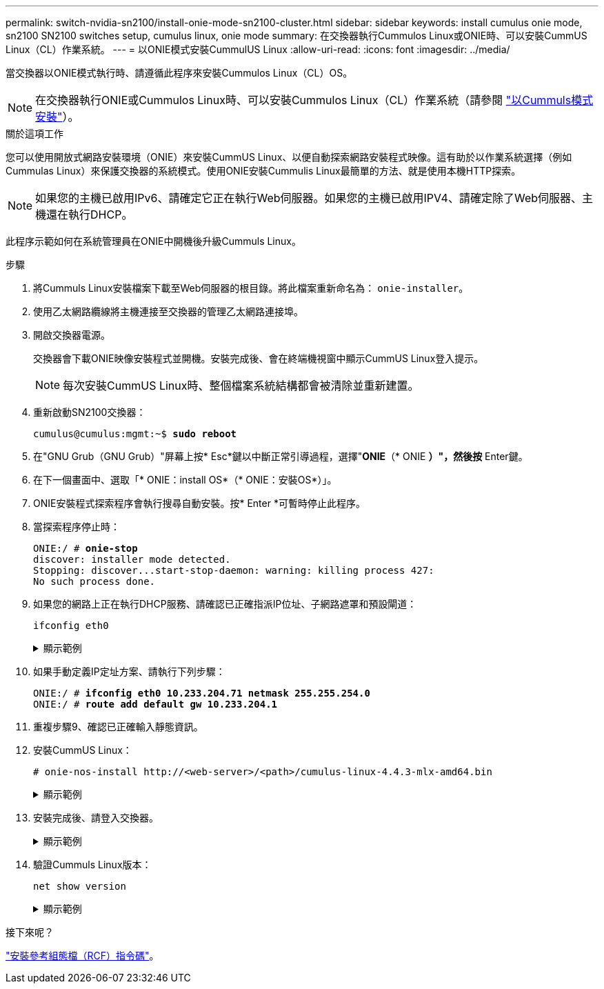 ---
permalink: switch-nvidia-sn2100/install-onie-mode-sn2100-cluster.html 
sidebar: sidebar 
keywords: install cumulus onie mode, sn2100 SN2100 switches setup, cumulus linux, onie mode 
summary: 在交換器執行Cummulos Linux或ONIE時、可以安裝CummUS Linux（CL）作業系統。 
---
= 以ONIE模式安裝CummulUS Linux
:allow-uri-read: 
:icons: font
:imagesdir: ../media/


[role="lead"]
當交換器以ONIE模式執行時、請遵循此程序來安裝Cummulos Linux（CL）OS。


NOTE: 在交換器執行ONIE或Cummulos Linux時、可以安裝Cummulos Linux（CL）作業系統（請參閱 link:install-cumulus-mode-sn2100-cluster.html["以Cummuls模式安裝"]）。

.關於這項工作
您可以使用開放式網路安裝環境（ONIE）來安裝CummUS Linux、以便自動探索網路安裝程式映像。這有助於以作業系統選擇（例如Cummulas Linux）來保護交換器的系統模式。使用ONIE安裝Cummulis Linux最簡單的方法、就是使用本機HTTP探索。


NOTE: 如果您的主機已啟用IPv6、請確定它正在執行Web伺服器。如果您的主機已啟用IPV4、請確定除了Web伺服器、主機還在執行DHCP。

此程序示範如何在系統管理員在ONIE中開機後升級Cummuls Linux。

.步驟
. 將Cummuls Linux安裝檔案下載至Web伺服器的根目錄。將此檔案重新命名為： `onie-installer`。
. 使用乙太網路纜線將主機連接至交換器的管理乙太網路連接埠。
. 開啟交換器電源。
+
交換器會下載ONIE映像安裝程式並開機。安裝完成後、會在終端機視窗中顯示CummUS Linux登入提示。

+

NOTE: 每次安裝CummUS Linux時、整個檔案系統結構都會被清除並重新建置。

. 重新啟動SN2100交換器：
+
[listing, subs="+quotes"]
----
cumulus@cumulus:mgmt:~$ *sudo reboot*
----
. 在"GNU Grub（GNU Grub）"屏幕上按* Esc*鍵以中斷正常引導過程，選擇"*ONIE*（* ONIE *）"，然後按* Enter鍵。
. 在下一個畫面中、選取「* ONIE：install OS*（* ONIE：安裝OS*）」。
. ONIE安裝程式探索程序會執行搜尋自動安裝。按* Enter *可暫時停止此程序。
. 當探索程序停止時：
+
[listing, subs="+quotes"]
----
ONIE:/ # *onie-stop*
discover: installer mode detected.
Stopping: discover...start-stop-daemon: warning: killing process 427:
No such process done.
----
. 如果您的網路上正在執行DHCP服務、請確認已正確指派IP位址、子網路遮罩和預設閘道：
+
`ifconfig eth0`

+
.顯示範例
[%collapsible]
====
[listing, subs="+quotes"]
----
ONIE:/ # *ifconfig eth0*
eth0   Link encap:Ethernet  HWaddr B8:CE:F6:19:1D:F6
       inet addr:10.233.204.71  Bcast:10.233.205.255  Mask:255.255.254.0
       inet6 addr: fe80::bace:f6ff:fe19:1df6/64 Scope:Link
       UP BROADCAST RUNNING MULTICAST  MTU:1500  Metric:1
       RX packets:21344 errors:0 dropped:2135 overruns:0 frame:0
       TX packets:3500 errors:0 dropped:0 overruns:0 carrier:0
       collisions:0 txqueuelen:1000
       RX bytes:6119398 (5.8 MiB)  TX bytes:472975 (461.8 KiB)
       Memory:dfc00000-dfc1ffff

ONIE:/ # *route*
Kernel IP routing table
Destination     Gateway         Genmask         Flags Metric Ref    Use Iface

default         10.233.204.1    0.0.0.0         UG    0      0      0   eth0
10.233.204.0    *               255.255.254.0   U     0      0      0   eth0
----
====
. 如果手動定義IP定址方案、請執行下列步驟：
+
[listing, subs="+quotes"]
----
ONIE:/ # *ifconfig eth0 10.233.204.71 netmask 255.255.254.0*
ONIE:/ # *route add default gw 10.233.204.1*
----
. 重複步驟9、確認已正確輸入靜態資訊。
. 安裝CummUS Linux：
+
[listing]
----
# onie-nos-install http://<web-server>/<path>/cumulus-linux-4.4.3-mlx-amd64.bin
----
+
.顯示範例
[%collapsible]
====
[listing, subs="+quotes"]
----
ONIE:/ # *route*

  Kernel IP routing table

  ONIE:/ # *onie-nos-install http://_<web-server>/<path>_/cumulus-linux-4.4.3-mlx-amd64.bin*

  Stopping: discover... done.
  Info: Attempting http://10.60.132.97/x/eng/testbedN,svl/nic/files/cumulus-linux-4.4.3-mlx-amd64.bin ...
  Connecting to 10.60.132.97 (10.60.132.97:80)
  installer            100% |*******************************|   552M  0:00:00 ETA
  ...
  ...
----
====
. 安裝完成後、請登入交換器。
+
.顯示範例
[%collapsible]
====
[listing, subs="+quotes"]
----
cumulus login: *cumulus*
Password: *cumulus*
You are required to change your password immediately (administrator enforced)
Changing password for cumulus.
Current password: *cumulus*
New password: *<new_password>*
Retype new password: *<new_password>*
----
====
. 驗證Cummuls Linux版本：
+
`net show version`

+
.顯示範例
[%collapsible]
====
[listing, subs="+quotes"]
----
cumulus@cumulus:mgmt:~$ *net show version*
NCLU_VERSION=1.0-cl4.4.3u4
DISTRIB_ID="Cumulus Linux"
DISTRIB_RELEASE=*4.4.3*
DISTRIB_DESCRIPTION=*"Cumulus Linux 4.4.3”*
----
====


.接下來呢？
link:install-rcf-sn2100-cluster.html["安裝參考組態檔（RCF）指令碼"]。
